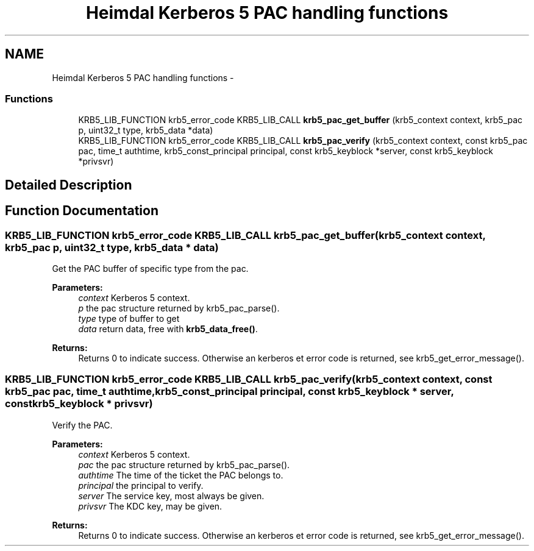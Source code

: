 .TH "Heimdal Kerberos 5 PAC handling functions" 3 "30 Sep 2011" "Version 1.5.1" "HeimdalKerberos5library" \" -*- nroff -*-
.ad l
.nh
.SH NAME
Heimdal Kerberos 5 PAC handling functions \- 
.SS "Functions"

.in +1c
.ti -1c
.RI "KRB5_LIB_FUNCTION krb5_error_code KRB5_LIB_CALL \fBkrb5_pac_get_buffer\fP (krb5_context context, krb5_pac p, uint32_t type, krb5_data *data)"
.br
.ti -1c
.RI "KRB5_LIB_FUNCTION krb5_error_code KRB5_LIB_CALL \fBkrb5_pac_verify\fP (krb5_context context, const krb5_pac pac, time_t authtime, krb5_const_principal principal, const krb5_keyblock *server, const krb5_keyblock *privsvr)"
.br
.in -1c
.SH "Detailed Description"
.PP 

.SH "Function Documentation"
.PP 
.SS "KRB5_LIB_FUNCTION krb5_error_code KRB5_LIB_CALL krb5_pac_get_buffer (krb5_context context, krb5_pac p, uint32_t type, krb5_data * data)"
.PP
Get the PAC buffer of specific type from the pac.
.PP
\fBParameters:\fP
.RS 4
\fIcontext\fP Kerberos 5 context. 
.br
\fIp\fP the pac structure returned by krb5_pac_parse(). 
.br
\fItype\fP type of buffer to get 
.br
\fIdata\fP return data, free with \fBkrb5_data_free()\fP.
.RE
.PP
\fBReturns:\fP
.RS 4
Returns 0 to indicate success. Otherwise an kerberos et error code is returned, see krb5_get_error_message(). 
.RE
.PP

.SS "KRB5_LIB_FUNCTION krb5_error_code KRB5_LIB_CALL krb5_pac_verify (krb5_context context, const krb5_pac pac, time_t authtime, krb5_const_principal principal, const krb5_keyblock * server, const krb5_keyblock * privsvr)"
.PP
Verify the PAC.
.PP
\fBParameters:\fP
.RS 4
\fIcontext\fP Kerberos 5 context. 
.br
\fIpac\fP the pac structure returned by krb5_pac_parse(). 
.br
\fIauthtime\fP The time of the ticket the PAC belongs to. 
.br
\fIprincipal\fP the principal to verify. 
.br
\fIserver\fP The service key, most always be given. 
.br
\fIprivsvr\fP The KDC key, may be given.
.RE
.PP
\fBReturns:\fP
.RS 4
Returns 0 to indicate success. Otherwise an kerberos et error code is returned, see krb5_get_error_message(). 
.RE
.PP

